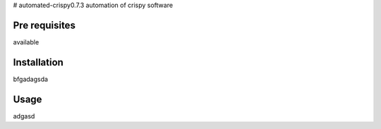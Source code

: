 # automated-crispy0.7.3
automation of crispy software

Pre requisites
==============

available

Installation
=============

bfgadagsda

Usage
=============

adgasd
